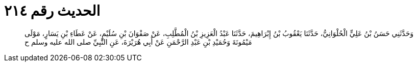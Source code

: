 
= الحديث رقم ٢١٤

[quote.hadith]
وَحَدَّثَنِي حَسَنُ بْنُ عَلِيٍّ الْحُلْوَانِيُّ، حَدَّثَنَا يَعْقُوبُ بْنُ إِبْرَاهِيمَ، حَدَّثَنَا عَبْدُ الْعَزِيزِ بْنُ الْمُطَّلِبِ، عَنْ صَفْوَانَ بْنِ سُلَيْمٍ، عَنْ عَطَاءِ بْنِ يَسَارٍ، مَوْلَى مَيْمُونَةَ وَحُمَيْدِ بْنِ عَبْدِ الرَّحْمَنِ عَنْ أَبِي هُرَيْرَةَ، عَنِ النَّبِيِّ صلى الله عليه وسلم ح